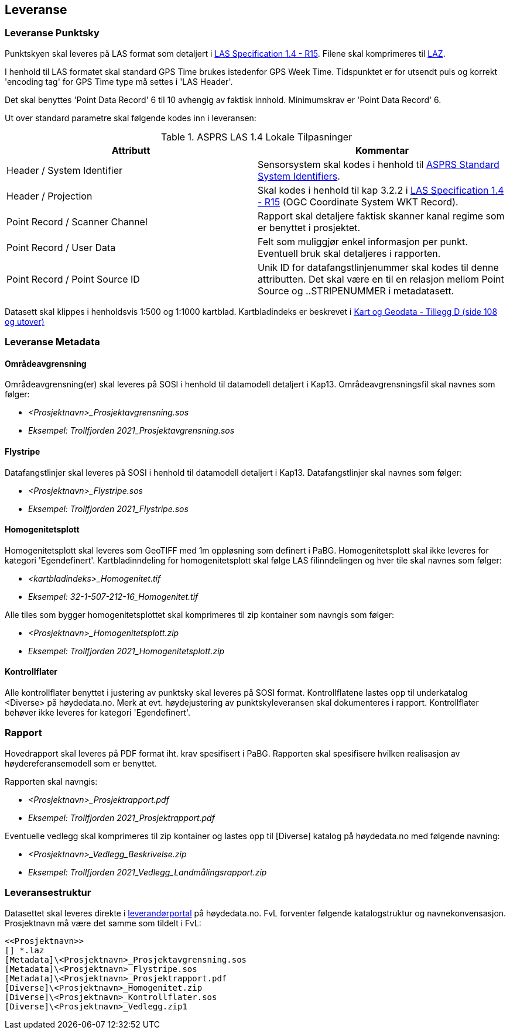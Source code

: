 == Leveranse
=== Leveranse Punktsky

Punktskyen skal leveres på LAS format som detaljert i  http://www.asprs.org/wp-content/uploads/2019/07/LAS_1_4_r15.pdf[LAS Specification 1.4 - R15]. Filene skal komprimeres til https://laszip.org/[LAZ].

I henhold til LAS formatet skal standard GPS Time brukes istedenfor GPS Week Time. Tidspunktet er for utsendt puls og korrekt 'encoding tag' for GPS Time type må settes i 'LAS Header'.

Det skal benyttes 'Point Data Record' 6 til 10 avhengig av faktisk innhold. Minimumskrav er 'Point Data Record' 6. 

Ut over standard parametre skal følgende kodes inn i leveransen: 


.ASPRS LAS 1.4 Lokale Tilpasninger
[width="100%",options="header"]
|====================
| Attributt | Kommentar  
| Header / System Identifier | Sensorsystem skal kodes i henhold til https://github.com/ASPRSorg/LAS/wiki/Standard-System-Identifiers[ASPRS Standard System Identifiers].
| Header / Projection | Skal kodes i henhold til kap 3.2.2 i http://www.asprs.org/wp-content/uploads/2019/07/LAS_1_4_r15.pdf[LAS Specification 1.4 - R15] (OGC Coordinate System WKT Record).

| Point Record / Scanner Channel | Rapport skal detaljere faktisk skanner kanal regime som er benyttet i prosjektet.     
| Point Record / User Data | Felt som muliggjør enkel informasjon per punkt. Eventuell bruk skal detaljeres i rapporten.    
| Point Record / Point Source ID | Unik ID for datafangstlinjenummer skal kodes til denne attributten. Det skal være en til en relasjon mellom Point Source og ..STRIPENUMMER i metadatasett.
|====================

Datasett skal klippes i henholdsvis 1:500 og 1:1000 kartblad. Kartbladindeks er beskrevet i https://kartverket.no/globalassets/geodataarbeid/standardisering/standarder/standarder-geografisk-informasjon/kart-og-geodata-2.0-standarder-geografisk-informasjon.pdf[Kart og Geodata - Tillegg D (side 108 og utover)]

=== Leveranse Metadata
==== Områdeavgrensning
Områdeavgrensning(er) skal leveres på SOSI i henhold til datamodell detaljert i Kap13. Områdeavgrensningsfil skal navnes som følger:

 * _<Prosjektnavn>_Prosjektavgrensning.sos_
 * _Eksempel: Trollfjorden 2021_Prosjektavgrensning.sos_

==== Flystripe
Datafangstlinjer skal leveres på SOSI i henhold til datamodell detaljert i Kap13. Datafangstlinjer skal navnes som følger:

 * _<Prosjektnavn>_Flystripe.sos_
 * _Eksempel: Trollfjorden 2021_Flystripe.sos_

==== Homogenitetsplott
Homogenitetsplott skal leveres som GeoTIFF med 1m oppløsning som definert i PaBG. Homogenitetsplott skal ikke leveres for kategori 'Egendefinert'. Kartbladinndeling for homogenitetsplott skal følge LAS filinndelingen og hver tile skal navnes som følger:

 * _<kartbladindeks>_Homogenitet.tif_ 
 * _Eksempel: 32-1-507-212-16_Homogenitet.tif_

Alle tiles som bygger homogenitetsplottet skal komprimeres til zip kontainer som navngis som følger:

 * _<Prosjektnavn>_Homogenitetsplott.zip_
 * _Eksempel: Trollfjorden 2021_Homogenitetsplott.zip_

==== Kontrollflater

Alle kontrollflater benyttet i justering av punktsky skal leveres på SOSI format. Kontrollflatene lastes opp til underkatalog <Diverse> på høydedata.no. Merk at evt. høydejustering av punktskyleveransen skal dokumenteres i rapport. Kontrollflater behøver ikke leveres for kategori 'Egendefinert'.

=== Rapport
Hovedrapport skal leveres på PDF format iht. krav spesifisert i PaBG. 
Rapporten skal spesifisere hvilken realisasjon av høydereferansemodell som er benyttet.

Rapporten skal navngis:

 * _<Prosjektnavn>_Prosjektrapport.pdf_
 * _Eksempel: Trollfjorden 2021_Prosjektrapport.pdf_

Eventuelle vedlegg skal komprimeres til zip kontainer og lastes opp til [Diverse] katalog på høydedata.no med følgende navning:

 * _<Prosjektnavn>_Vedlegg_Beskrivelse.zip_
 * _Eksempel: Trollfjorden 2021_Vedlegg_Landmålingsrapport.zip_

=== Leveransestruktur
Datasettet skal leveres direkte i https://hoydedata.no/laserforvaltning[leverandørportal] på høydedata.no. FvL forventer følgende katalogstruktur og navnekonvensasjon. Prosjektnavn må være det samme som tildelt i FvL: 

 <<Prosjektnavn>>
 [] *.laz
 [Metadata]\<Prosjektnavn>_Prosjektavgrensning.sos
 [Metadata]\<Prosjektnavn>_Flystripe.sos
 [Metadata]\<Prosjektnavn>_Prosjektrapport.pdf
 [Diverse]\<Prosjektnavn>_Homogenitet.zip
 [Diverse]\<Prosjektnavn>_Kontrollflater.sos
 [Diverse]\<Prosjektnavn>_Vedlegg.zip1  